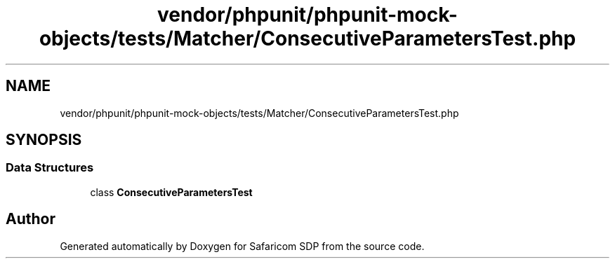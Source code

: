 .TH "vendor/phpunit/phpunit-mock-objects/tests/Matcher/ConsecutiveParametersTest.php" 3 "Sat Sep 26 2020" "Safaricom SDP" \" -*- nroff -*-
.ad l
.nh
.SH NAME
vendor/phpunit/phpunit-mock-objects/tests/Matcher/ConsecutiveParametersTest.php
.SH SYNOPSIS
.br
.PP
.SS "Data Structures"

.in +1c
.ti -1c
.RI "class \fBConsecutiveParametersTest\fP"
.br
.in -1c
.SH "Author"
.PP 
Generated automatically by Doxygen for Safaricom SDP from the source code\&.
